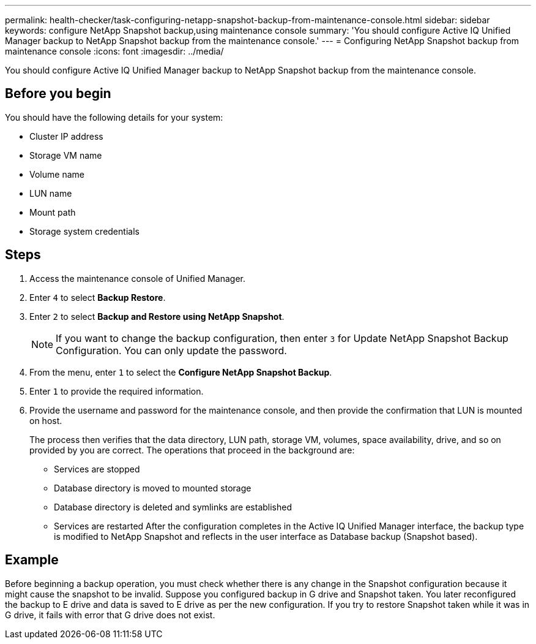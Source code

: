 ---
permalink: health-checker/task-configuring-netapp-snapshot-backup-from-maintenance-console.html
sidebar: sidebar
keywords: configure NetApp Snapshot backup,using maintenance console
summary: 'You should configure Active IQ Unified Manager backup to NetApp Snapshot backup from the maintenance console.'
---
= Configuring NetApp Snapshot backup from maintenance console
:icons: font
:imagesdir: ../media/

[.lead]
You should configure Active IQ Unified Manager backup to NetApp Snapshot backup from the maintenance console.

== Before you begin

You should have the following details for your system:

* Cluster IP address
* Storage VM name
* Volume name
* LUN name
* Mount path
* Storage system credentials

== Steps

. Access the maintenance console of Unified Manager.
. Enter `4` to select *Backup Restore*.
. Enter `2` to select *Backup and Restore using NetApp Snapshot*.
+
[NOTE]
====
If you want to change the backup configuration, then enter `3` for Update NetApp Snapshot Backup Configuration. You can only update the password.
====

. From the menu, enter `1` to select the *Configure NetApp Snapshot Backup*.
. Enter `1` to provide the required information.
. Provide the username and password for the maintenance console, and then provide the confirmation that LUN is mounted on host.
+
The process then verifies that the data directory, LUN path, storage VM, volumes, space availability, drive, and so on provided by you are correct. The operations that proceed in the background are:

 ** Services are stopped
 ** Database directory is moved to mounted storage
 ** Database directory is deleted and symlinks are established
 ** Services are restarted
After the configuration completes in the Active IQ Unified Manager interface, the backup type is modified to NetApp Snapshot and reflects in the user interface as Database backup (Snapshot based).

== Example

Before beginning a backup operation, you must check whether there is any change in the Snapshot configuration because it might cause the snapshot to be invalid. Suppose you configured backup in G drive and Snapshot taken. You later reconfigured the backup to E drive and data is saved to E drive as per the new configuration. If you try to restore Snapshot taken while it was in G drive, it fails with error that G drive does not exist.
